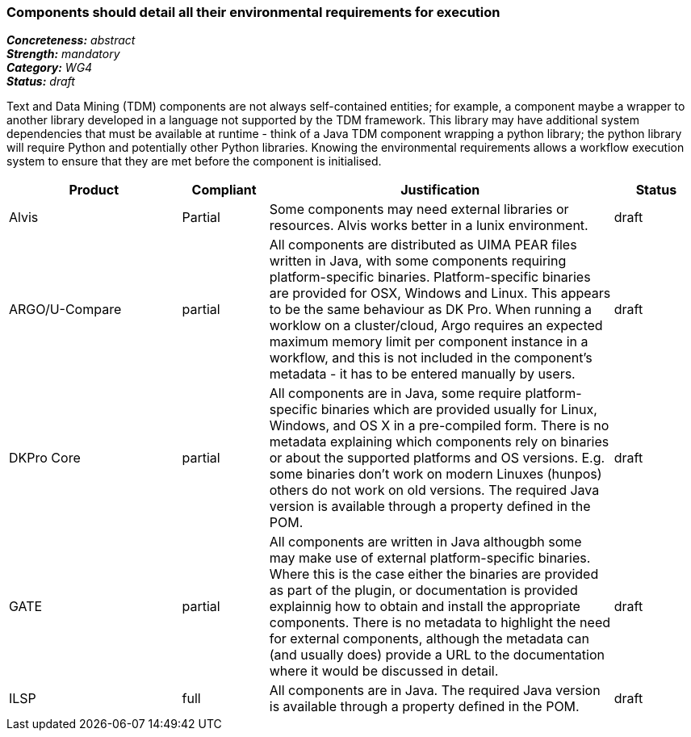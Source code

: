 === Components should detail all their environmental requirements for execution

[%hardbreaks]
[small]#*_Concreteness:_* __abstract__#
[small]#*_Strength:_* __mandatory__#
[small]#*_Category:_* __WG4__#
[small]#*_Status:_* __draft__#

Text and Data Mining (TDM) components are not always self-contained entities; for example, a component maybe a wrapper to another library developed in a language not supported by the TDM framework.  This library may have additional system dependencies that must be available at runtime - think of a Java TDM component wrapping a python library; the python library will require Python and potentially other Python libraries.  Knowing the environmental requirements allows a workflow execution system to ensure that they are met before the component is initialised.

[cols="2,1,4,1"]
|====
|Product|Compliant|Justification|Status

| Alvis
| Partial
| Some components may need external libraries or resources. Alvis works better in a lunix environment.
| draft

| ARGO/U-Compare
| partial
| All components are distributed as UIMA PEAR files written in Java, with some components requiring platform-specific binaries.  Platform-specific binaries are provided for OSX, Windows and Linux.  This appears to be the same behaviour as DK Pro.  When running a worklow on a cluster/cloud, Argo requires an expected maximum memory limit per component instance in a workflow, and this is not included in the component's metadata - it has to be entered manually by users.
| draft

| DKPro Core
| partial
| All components are in Java, some require platform-specific binaries which are provided usually for Linux, Windows, and OS X in a pre-compiled form. There is no metadata explaining which components rely on binaries or about the supported platforms and OS versions. E.g. some binaries don't work on modern Linuxes (hunpos) others do not work on old versions. The required Java version is available through a property defined in the POM.
| draft

| GATE
| partial
| All components are written in Java althougbh some may make use of external platform-specific binaries. Where this is the case either the binaries are provided as part of the plugin, or documentation is provided explainnig how to obtain and install the appropriate components. There is no metadata to highlight the need for external components, although the metadata can (and usually does) provide a URL to the documentation where it would be discussed in detail.
| draft

| ILSP
| full
| All components are in Java. The required Java version is available through a property defined in the POM.
| draft
|====
